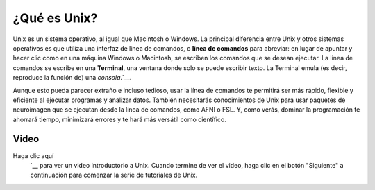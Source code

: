 

.. _Introducción_Unix:

=============
¿Qué es Unix?
=============

Unix es un sistema operativo, al igual que Macintosh o Windows. La principal diferencia entre Unix y otros sistemas operativos es que utiliza una interfaz de línea de comandos, o **línea de comandos** para abreviar: en lugar de apuntar y hacer clic como en una máquina Windows o Macintosh, se escriben los comandos que se desean ejecutar. La línea de comandos se escribe en una **Terminal**, una ventana donde solo se puede escribir texto. La Terminal emula (es decir, reproduce la función de) una `consola`.`__.

.. figure::Terminal_Example.png

    Los sistemas operativos Macintosh y Linux tienen terminales instaladas. En Macintosh, por ejemplo, haz clic en la lupa del Finder y escribe "Terminal". Al abrirla, deberías ver algo parecido a la ventana de la derecha.

Aunque esto pueda parecer extraño e incluso tedioso, usar la línea de comandos te permitirá ser más rápido, flexible y eficiente al ejecutar programas y analizar datos. También necesitarás conocimientos de Unix para usar paquetes de neuroimagen que se ejecutan desde la línea de comandos, como AFNI o FSL. Y, como verás, dominar la programación te ahorrará tiempo, minimizará errores y te hará más versátil como científico.

.. nota::

    Los sistemas operativos Linux (como Ubuntu) incluyen una terminal, al igual que las versiones recientes de los sistemas operativos Macintosh. Los usuarios de Windows necesitarán descargar un emulador de terminal como Cygwin.
    `__. Aunque grabo mis tutoriales en una computadora Macintosh, una vez que hayas descargado e instalado Cygwin, deberías poder seguir el resto de los tutoriales.

Video
------------

Haga clic aquí
    `__ para ver un video introductorio a Unix. Cuando termine de ver el video, haga clic en el botón "Siguiente" a continuación para comenzar la serie de tutoriales de Unix.

    
   


